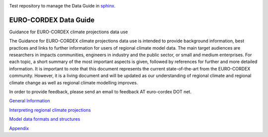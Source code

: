 .. image:: https://readthedocs.org/projects/data-guide/badge/?version=latest
   :target: https://data-guide.readthedocs.io/en/latest/?badge=latest
   :alt: Documentation Status
   
Test repository to manage the Data Guide in `sphinx <https://www.sphinx-doc.org/en/master/>`_.

EURO-CORDEX Data Guide
======================
Guidance for EURO-CORDEX climate projections data use

The Guidance for EURO-CORDEX climate projections data use is intended to provide background information, best practices and links to further information for users of regional climate model data. The main target audiences are researchers in impacts communities, engineers in industry and the public sector, or small and medium enterprises. For each topic, a short summary of the most important aspects is given, followed by references for further and more detailed information. It is important to note that this document represents the current state-of-the-art from the EURO-CORDEX community. However, it is a living document and will be updated as our understanding of regional climate and regional climate change as well as regional climate modelling improves.

In order to provide feedback, please send an email to feedback AT euro-cordex DOT net.

`General Information`_

.. _General Information: source/general_information.rst

`Interpreting regional climate projections`_

.. _Interpreting regional climate projections: source/interpreting_regional_climate_projections.rst

`Model data formats and structures`_

.. _Model data formats and structures: source/model_data_formats_and_structures.rst

`Appendix`_

.. _Appendix: source/appendix.rst
